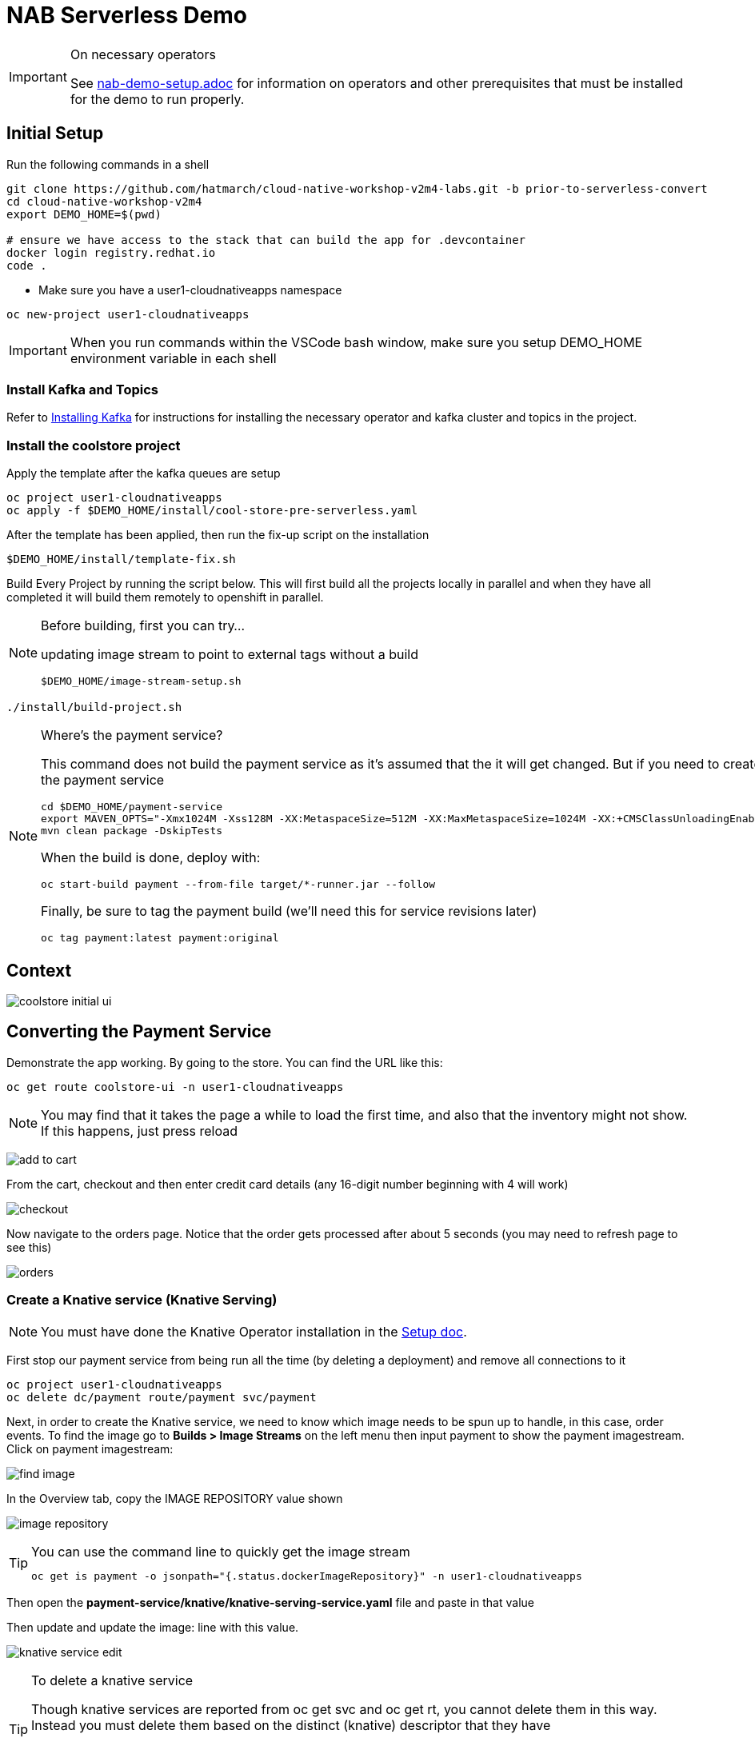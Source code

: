 = NAB Serverless Demo
:imagesdir: images

[IMPORTANT]
.On necessary operators
====
See link:nab-demo-setup.adoc[] for information on operators and other prerequisites that must be installed for the demo to run properly.
====

== Initial Setup

Run the following commands in a shell
----
git clone https://github.com/hatmarch/cloud-native-workshop-v2m4-labs.git -b prior-to-serverless-convert
cd cloud-native-workshop-v2m4
export DEMO_HOME=$(pwd)

# ensure we have access to the stack that can build the app for .devcontainer
docker login registry.redhat.io
code .
----

* Make sure you have a user1-cloudnativeapps namespace
----
oc new-project user1-cloudnativeapps
----

IMPORTANT: When you run commands within the VSCode bash window, make sure you setup DEMO_HOME environment variable in each shell

=== Install Kafka and Topics

Refer to <<nab-demo-setup.adoc#Installing Kafka,Installing Kafka>> for instructions for installing the necessary operator and kafka cluster and topics in the project.

=== Install the coolstore project

Apply the template after the kafka queues are setup

----
oc project user1-cloudnativeapps
oc apply -f $DEMO_HOME/install/cool-store-pre-serverless.yaml
----

After the template has been applied, then run the fix-up script on the installation

----
$DEMO_HOME/install/template-fix.sh
----


Build Every Project by running the script below.  This will first build all the projects locally in parallel and when they have all completed it will build them remotely to openshift in parallel.

[NOTE]
.Before building, first you can try...
====
updating image stream to point to external tags without a build
----
$DEMO_HOME/image-stream-setup.sh
----
====

----
./install/build-project.sh
----

[NOTE]
.Where's the payment service?
====
This command does not build the payment service as it's assumed that the it will get changed.  But if you need to create the payment service

----
cd $DEMO_HOME/payment-service
export MAVEN_OPTS="-Xmx1024M -Xss128M -XX:MetaspaceSize=512M -XX:MaxMetaspaceSize=1024M -XX:+CMSClassUnloadingEnabled"
mvn clean package -DskipTests
----

When the build is done, deploy with:

----
oc start-build payment --from-file target/*-runner.jar --follow
----

Finally, be sure to tag the payment build (we'll need this for service revisions later)
----
oc tag payment:latest payment:original
----

====

== Context
image::coolstore-initial-ui.png[]

== Converting the Payment Service

Demonstrate the app working.  By going to the store.  You can find the URL like this:
----
oc get route coolstore-ui -n user1-cloudnativeapps
----

NOTE: You may find that it takes the page a while to load the first time, and also that the inventory might not show.  If this happens, just press reload

image:add-to-cart.png[]

From the cart, checkout and then enter credit card details (any 16-digit number beginning with 4 will work)

image:checkout.png[]

Now navigate to the orders page.  Notice that the order gets processed after about 5 seconds (you may need to refresh page to see this)

image:orders[]


=== Create a Knative service (Knative Serving)

NOTE: You must have done the Knative Operator installation in the link:nab-demo-setup.adoc[Setup doc].

First stop our payment service from being run all the time (by deleting a deployment) and remove all connections to it

----
oc project user1-cloudnativeapps
oc delete dc/payment route/payment svc/payment
----

Next, in order to create the Knative service, we need to know which image needs to be spun up to handle, in this case, order events.  To find the image go to *Builds > Image Streams* on the left menu then input payment to show the payment imagestream. Click on payment imagestream:

image:find-image.png[]

In the Overview tab, copy the IMAGE REPOSITORY value shown 

image:image-repository.png[]

[TIP]
.You can use the command line to quickly get the image stream
====
----
oc get is payment -o jsonpath="{.status.dockerImageRepository}" -n user1-cloudnativeapps
----
====
Then open the *payment-service/knative/knative-serving-service.yaml* file and paste in that value

Then update and update the image: line with this value.

image:knative-service-edit.png[]

[TIP]
.To delete a knative service
====
Though knative services are reported from oc get svc and oc get rt, you cannot delete them in this way.  Instead you must delete them based on the distinct (knative) descriptor that they have

Here is a command to delete all services (exposed as routes) that have the name that includes 'payment'
----
oc delete services.serving.knative.dev $(oc get rt --no-headers | grep -i payment | awk '{print $1}')
----
====

Now create the service using this command:

----
oc apply -f payment-service/knative/knative-serving-service.yaml 
----

=== Demonstrate that payment is removed

NOTE: The knative serving service will automatically run the pod when created, so best to make sure it goes back to 0 before it goes in the queue

We need to remove our old microservice way of running the payment service.  For that we will delete build configs and existing deployments

Setup your screen like the following.  Notice that QueueWindow is done by going to one of the kafka pods.

image:initial-screen-layout.png[]

Run this command in the queue window
----
bin/kafka-console-consumer.sh --topic orders --bootstrap-server localhost:9092
----

Navigate to the coolstore ui (by using badge on the coolstore-ui component)

Demonstrate that purchases can be made (as before), but orders are now not processed

image:no-payment-processing.png[]

==== Invoke the service

You can call the knative service that you just created if it is ready.  Your service is ready if you issue the following command and get the following output
----
$ oc get rt
NAME      URL                                                                           READY   REASON
payment   http://payment.user1-cloudnativeapps.apps.service-mesh-demo.openshifttc.com   True    
----

Create a new tab on the QueueWindow and navigate to the URL found (or use command below to get it quickly)
----
export SVC_URL=$(oc get rt payment -o template='{{ .status.url }}')
----

Notice that the Developer Perspective service springs to life and that the order (eventually) gets processed

=== Remove direct Knative integration code

Currently our Payment service directly binds to Kafka to listen for events. Now that we have Knative eventing integration, we no longer need this code. CMD+p to navigate to the *PaymentResource.java* file 

Delete (or comment out) the onMessage() method:

image:onMessage.png[]

And delete the configuration for the incoming stream. In *application.properties* , delete (or comment out) the following lines for the Incoming stream:

image:payment-app-properties.png[]

Explain that this is no longer necessary because instead the event will trigger the starting of a container with the event as the incoming context.

Now rebuild the service locally
----
cd $DEMO_HOME/payment-service
export MAVEN_OPTS=" -Xmx1024M -Xss128M -XX:MetaspaceSize=512M -XX:MaxMetaspaceSize=1024M -XX:+CMSClassUnloadingEnabled"
mvn clean package -DskipTests
----

And remotely

----
oc start-build payment --from-file target/*-runner.jar --follow
----

Then tag this new image

----
oc tag payment:latest payment:noqueue
----

And update our revision to use the image we just tagged.  We'll name the revision for the service name ({{.Service}} which will resolve to payment) and ({{.Generation}}, which should be 2)

----
kn service update payment --image image-registry.openshift-image-registry.svc:5000/user1-cloudnativeapps/payment:noqueue --name "{{.Service}}-{{.Generation}}"
----

Demonstrate that there is a new revision that is taking traffic

=== Create Knative event to kickoff service (Knative Eventing)

Now we want to use events the order topic to be our *source* (see also link:https://knative.dev/docs/eventing/samples/kafka/source/index.html[here] for generic example) and use the payment service as our *sink*

[NOTE]
====
First we need to install the Kafka knative event source as seen below.  Go to link:nab-demo-setup.adoc[here] for more details

image:kafka-event-operator.png[]
====

Now we need to create an instance of kakfa eventing for our namespace.  To do this call

----
$ oc apply -f install/kafka-eventing/kafka-eventing.yaml 
knativeeventingkafka.eventing.knative.dev/knative-eventing-kafka created
----

Then wait until all the kafka pods are created.  Use the following watch command and look for output like this

----
$ watch "oc get pods | grep -i ^kafka"

kafka-ch-controller-5f6b47c9fc-7xh8t          0/1     ContainerCreating   0          20m
kafka-ch-dispatcher-5fc59bdf5b-hnt6h          0/1     ContainerCreating   0          20m
kafka-controller-manager-0                    1/1     Running             0          4m25s
kafka-webhook-74d6d5cd-gc4p5                  0/1     ContainerCreating   0          20m
----

Then use the yaml file to bind the kafka event source to the payment service sink (show what's going on first)

image:kafka-event-source.png[]

----
oc apply -f $DEMO_HOME/payment-service/knative/kafka-event-source.yaml 
----

Then check to make source the event source is running

----
$ oc get pods -l knative-eventing-source-name=kafka-source
----

Now we want to prepare some windows for our demo.

*Window 1*: Duplicate the tab where you're looking at the user1-cloudnativeapps project.  Then navigate to the *Workloads > Pods* and find the _my-cluster-kafka-0_ pod.  Go then to the Terminal tab.  From there, enter the command as follows (also in image) and click _Expand_ in the upper right corner

image:watch-orders.png[]

----
bin/kafka-console-consumer.sh --topic orders --bootstrap-server localhost:9092
----

*Window 2*: Duplicate the tab again and then switch to the *Developer Perspective*.  There will be a lot of pods, so you'll want to filter based on the "focus" application group.  Make sure the knative payment pod is featured prominently.  It should indicate zero pods

image:window2-setup.png[]


Then hit the coolstore-ui by *[SHIFT+OPTION] clicking* the launcher icon on the Developer Perspective (see previous) and moving the newly opened window to the right

Recommended arrangement is like this:

image:recommended-layout.png[]

[HINT]
.If you need to open the window another way...
====
You can find the URL by running this command in a terminal
----
oc get route -n user1-cloudnativeapps | grep coolstore-ui | awk '{print $2}'
----
====

Now puchase something and add it to the cart.  Then Checkout.

Upon checkout you should see the payment pod spinning up to consume the order

image:consuming-kafka-queue.png[]

You can then go to the *Orders* section of the site to show that the order was consumed.  When you return, the pod should be spun down (with a clear or black outline).

If you'd like to play more with spin up and spin down, you can click on the route badge on the topography view to show the pod spinning up and then spinning down.

You can also show how subsequent requests when pod is up continue to be serviced by that pod (subject to the max concurrency number setup in knative-eventing).

when this is complete you can either take a look at revisions, or move on to kafka eventing


=== Recompile the payment service (quarkus)

[WARNING]
.Resource Requirements for Docker Quarkus Build
====
If you are running linux in a container, you need to make sure the docker daemon has enough memory assigned to it.  This configuration seemed to be enough to build the payment-service

image:docker-requirement.png[]
====

----
cd payment-service
export MAVEN_OPTS=" -Xmx1024M -Xss128M -XX:MetaspaceSize=512M -XX:MaxMetaspaceSize=1024M -XX:+CMSClassUnloadingEnabled"
mvn clean package -Pnative -DskipTests
----

While that's compiling, in another VSCode terminal, update our builder to be able to build native quarkus

----
oc delete bc payment
oc new-build quay.io/quarkus/ubi-quarkus-native-binary-s2i:19.2.0 --binary --name=payment -l app=payment
----

Once the native maven build is done, we can start a build using our new configuration

----
cd $DEMO_HOME/payment-service
oc start-build payment --from-file target/*-runner --follow
----

Then tag this latest build accordingly

----
oc tag payment:latest payment:quarkus
----

Then update our knative service

----
kn service update payment --image image-registry.openshift-image-registry.svc:5000/user1-cloudnativeapps/payment:quarkus --revision-name "{{.Service}}-{{.Generation}}"
----

=== Knative Revisions

Start with traffic to the original version

----
$ kn service update payment --traffic @latest=100Updating Service 'payment' in namespace 'user1-cloudnativeapps':

  0.275s Ingress has not yet been reconciled.
  1.401s Ready to serve.

Service 'payment' updated with latest revision 'payment-4' (unchanged) and URL:
http://payment.user1-cloudnativeapps.apps.cluster-nab-92c5.nab-92c5.example.opentlc.com
$ curl http://payment.user1-cloudnativeapps.apps.cluster-nab-92c5.nab-92c5.example.opentlc.com -s -o /dev/null -w "%{time_starttransfer}\n"
12.305205
$ curl http://payment.user1-cloudnativeapps.apps.cluster-nab-92c5.nab-92c5.example.opentlc.com -s -o /dev/null -w "%{time_starttransfer}\n"
0.546286
----

Now look at the quarkus version

----
$kn service update payment --tag payment-3=quarkus --traffic quarkus=100

$ curl http://payment.user1-cloudnativeapps.apps.cluster-nab-92c5.nab-92c5.example.opentlc.com -s -o /dev/null -w "%{time_starer}\n"f 
10.930526
$ curl http://payment.user1-cloudnativeapps.apps.cluster-nab-92c5.nab-92c5.example.opentlc.com -s -o /dev/null -w "%{time_starttransfer}\n"
0.543870
----

TODO: See link:https://blog.openshift.com/knative-configurations-routes-and-revisions/[here]

TODO: See link:https://redhat-developer-demos.github.io/knative-tutorial/knative-tutorial-basics/0.7.x/02-basic-fundas.html#deploying-new-revision[here]

Tagging in ImageStream
----
oc tag payment@sha256:573f369a858c692b71f02acb470b321816d8ff8ababece8148ac8c939a37c9e2 payment:java
----

=== Service Autoscaling

NOTE: _The knative-serving attribute scale-to-zero-grace-period is a “dynamic parameter” i.e. any updates to this value are reflected immediately to all its consumers; while all other parameters are static parameters i.e. change to it need a restart of the autoscaler deployment of knative-serving namespace._

TODO: See link:https://knative.dev/docs/serving/samples/autoscale-go/index.html[here]
Then reopen the website

==== Service Pinning

TODO: See link:https://redhat-developer-demos.github.io/knative-tutorial/knative-tutorial-basics/0.7.x/02-basic-fundas.html#_service_pinned_to_first_revision[here]

== TODO


* Make sure the reset scripts work appropriately (with the option to keep all operators active)

* test out the image-stream stuff

* update the template to
    - add a variable for the namespace (currently hardcoded to user1-cloudnativeapps)
    - change the image streams
